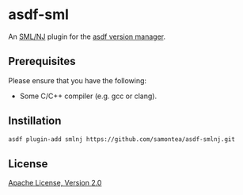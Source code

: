 * asdf-sml
An [[https://www.smlnj.org/][SML/NJ]] plugin for the [[https://asdf-vm.com][asdf version manager]].

** Prerequisites
Please ensure that you have the following:
- Some C/C++ compiler (e.g. gcc or clang).

** Instillation
#+begin_src sh
  asdf plugin-add smlnj https://github.com/samontea/asdf-smlnj.git
#+end_src

** License
[[https://www.apache.org/licenses/LICENSE-2.0][Apache License, Version 2.0]]
